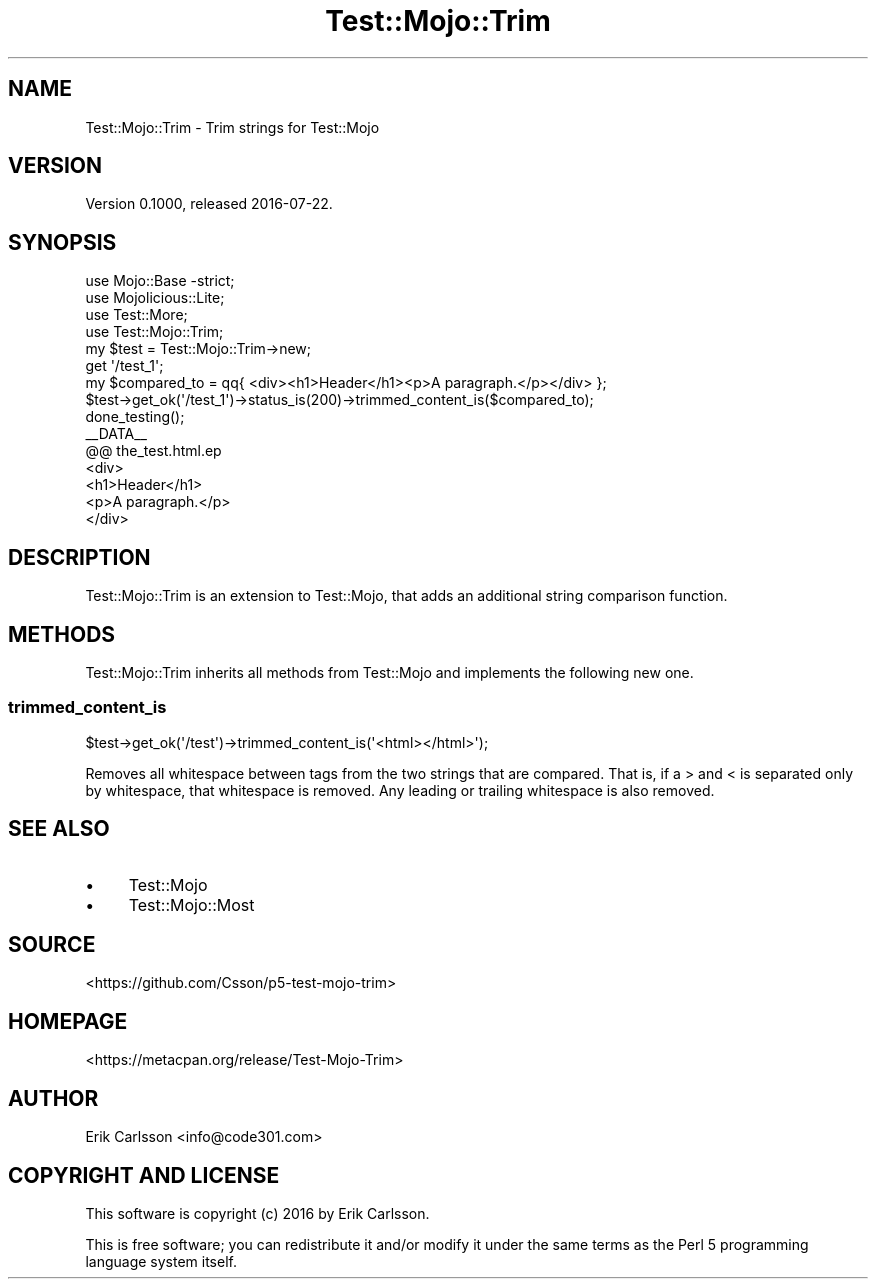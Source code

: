 .\" Automatically generated by Pod::Man 4.14 (Pod::Simple 3.40)
.\"
.\" Standard preamble:
.\" ========================================================================
.de Sp \" Vertical space (when we can't use .PP)
.if t .sp .5v
.if n .sp
..
.de Vb \" Begin verbatim text
.ft CW
.nf
.ne \\$1
..
.de Ve \" End verbatim text
.ft R
.fi
..
.\" Set up some character translations and predefined strings.  \*(-- will
.\" give an unbreakable dash, \*(PI will give pi, \*(L" will give a left
.\" double quote, and \*(R" will give a right double quote.  \*(C+ will
.\" give a nicer C++.  Capital omega is used to do unbreakable dashes and
.\" therefore won't be available.  \*(C` and \*(C' expand to `' in nroff,
.\" nothing in troff, for use with C<>.
.tr \(*W-
.ds C+ C\v'-.1v'\h'-1p'\s-2+\h'-1p'+\s0\v'.1v'\h'-1p'
.ie n \{\
.    ds -- \(*W-
.    ds PI pi
.    if (\n(.H=4u)&(1m=24u) .ds -- \(*W\h'-12u'\(*W\h'-12u'-\" diablo 10 pitch
.    if (\n(.H=4u)&(1m=20u) .ds -- \(*W\h'-12u'\(*W\h'-8u'-\"  diablo 12 pitch
.    ds L" ""
.    ds R" ""
.    ds C` ""
.    ds C' ""
'br\}
.el\{\
.    ds -- \|\(em\|
.    ds PI \(*p
.    ds L" ``
.    ds R" ''
.    ds C`
.    ds C'
'br\}
.\"
.\" Escape single quotes in literal strings from groff's Unicode transform.
.ie \n(.g .ds Aq \(aq
.el       .ds Aq '
.\"
.\" If the F register is >0, we'll generate index entries on stderr for
.\" titles (.TH), headers (.SH), subsections (.SS), items (.Ip), and index
.\" entries marked with X<> in POD.  Of course, you'll have to process the
.\" output yourself in some meaningful fashion.
.\"
.\" Avoid warning from groff about undefined register 'F'.
.de IX
..
.nr rF 0
.if \n(.g .if rF .nr rF 1
.if (\n(rF:(\n(.g==0)) \{\
.    if \nF \{\
.        de IX
.        tm Index:\\$1\t\\n%\t"\\$2"
..
.        if !\nF==2 \{\
.            nr % 0
.            nr F 2
.        \}
.    \}
.\}
.rr rF
.\" ========================================================================
.\"
.IX Title "Test::Mojo::Trim 3"
.TH Test::Mojo::Trim 3 "2016-07-22" "perl v5.32.0" "User Contributed Perl Documentation"
.\" For nroff, turn off justification.  Always turn off hyphenation; it makes
.\" way too many mistakes in technical documents.
.if n .ad l
.nh
.SH "NAME"
Test::Mojo::Trim \- Trim strings for Test::Mojo
.SH "VERSION"
.IX Header "VERSION"
Version 0.1000, released 2016\-07\-22.
.SH "SYNOPSIS"
.IX Header "SYNOPSIS"
.Vb 4
\&    use Mojo::Base \-strict;
\&    use Mojolicious::Lite;
\&    use Test::More;
\&    use Test::Mojo::Trim;
\&
\&    my $test = Test::Mojo::Trim\->new;
\&
\&    get \*(Aq/test_1\*(Aq;
\&
\&    my $compared_to = qq{ <div><h1>Header</h1><p>A paragraph.</p></div> };
\&
\&    $test\->get_ok(\*(Aq/test_1\*(Aq)\->status_is(200)\->trimmed_content_is($compared_to);
\&
\&    done_testing();
\&
\&    _\|_DATA_\|_
\&    @@ the_test.html.ep
\&    <div>
\&        <h1>Header</h1>
\&        <p>A paragraph.</p>
\&    </div>
.Ve
.SH "DESCRIPTION"
.IX Header "DESCRIPTION"
Test::Mojo::Trim is an extension to Test::Mojo, that adds an additional string comparison function.
.SH "METHODS"
.IX Header "METHODS"
Test::Mojo::Trim inherits all methods from Test::Mojo and implements the following new one.
.SS "trimmed_content_is"
.IX Subsection "trimmed_content_is"
.Vb 1
\&    $test\->get_ok(\*(Aq/test\*(Aq)\->trimmed_content_is(\*(Aq<html></html>\*(Aq);
.Ve
.PP
Removes all whitespace between tags from the two strings that are compared.
That is, if a > and < is separated only by whitespace, that whitespace is removed.
Any leading or trailing whitespace is also removed.
.SH "SEE ALSO"
.IX Header "SEE ALSO"
.IP "\(bu" 4
Test::Mojo
.IP "\(bu" 4
Test::Mojo::Most
.SH "SOURCE"
.IX Header "SOURCE"
<https://github.com/Csson/p5\-test\-mojo\-trim>
.SH "HOMEPAGE"
.IX Header "HOMEPAGE"
<https://metacpan.org/release/Test\-Mojo\-Trim>
.SH "AUTHOR"
.IX Header "AUTHOR"
Erik Carlsson <info@code301.com>
.SH "COPYRIGHT AND LICENSE"
.IX Header "COPYRIGHT AND LICENSE"
This software is copyright (c) 2016 by Erik Carlsson.
.PP
This is free software; you can redistribute it and/or modify it under
the same terms as the Perl 5 programming language system itself.
